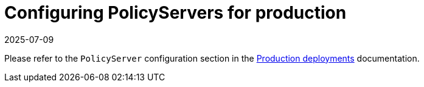 = Configuring PolicyServers for production
:revdate: 2025-07-09
:page-revdate: {revdate}
:description: Learn how to configure and manage a secure server policy infrastructure through step-by-step guidance for production environments.
:doc-persona: ["kubewarden-operator", "kubewarden-integrator"]
:doc-topic: ["operator-manual", "policy-servers", "production", "poddisruptionbudget", "affinity", "limits", "priorityClass"]
:doc-type: ["howto"]
:doctype: book
:keywords: ["kubewarden", "kubernetes", "policyservers", "production", "poddisruptionbudget", "affinity", "limits", "priorityClass"]
:sidebar_label: Production deployments
:current-version: {page-origin-branch}

Please refer to the `PolicyServer` configuration section in the xref:/howtos/production-deployments.adoc#_policyserver_production_configuration[Production deployments] documentation.
